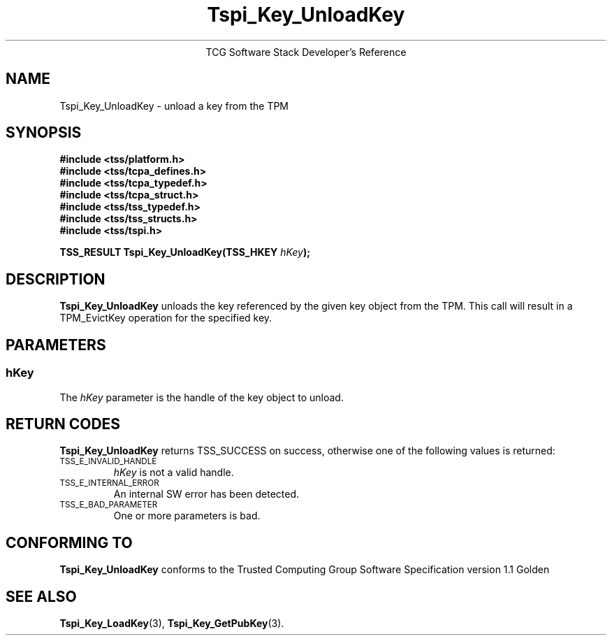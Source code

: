 .\" Copyright (C) 2004 International Business Machines Corporation
.\" Written by Megan Schneider based on the Trusted Computing Group Software Stack Specification Version 1.1 Golden
.\"
.de Sh \" Subsection
.br
.if t .Sp
.ne 5
.PP
\fB\\$1\fR
.PP
..
.de Sp \" Vertical space (when we can't use .PP)
.if t .sp .5v
.if n .sp
..
.de Ip \" List item
.br
.ie \\n(.$>=3 .ne \\$3
.el .ne 3
.IP "\\$1" \\$2
..
.TH "Tspi_Key_UnloadKey" 3 "2004-05-25" "TSS 1.1"
.ce 1
TCG Software Stack Developer's Reference
.SH NAME
Tspi_Key_UnloadKey \- unload a key from the TPM
.SH "SYNOPSIS"
.ad l
.hy 0
.nf
.B #include <tss/platform.h>
.B #include <tss/tcpa_defines.h>
.B #include <tss/tcpa_typedef.h>
.B #include <tss/tcpa_struct.h>
.B #include <tss/tss_typedef.h>
.B #include <tss/tss_structs.h>
.B #include <tss/tspi.h>
.sp
.BI "TSS_RESULT Tspi_Key_UnloadKey(TSS_HKEY " hKey ");"
.fi
.sp
.ad
.hy

.SH "DESCRIPTION"
.PP
\fBTspi_Key_UnloadKey\fR unloads the key referenced
by the given key object from the TPM. This call will result in a
TPM_EvictKey operation for the specified key.


.SH "PARAMETERS"
.PP
.SS hKey
The \fIhKey\fR parameter is the handle of the key object to unload.

.SH "RETURN CODES"
.PP
\fBTspi_Key_UnloadKey\fR returns TSS_SUCCESS on success, otherwise
one of the following values is returned:
.TP
.SM TSS_E_INVALID_HANDLE
\fIhKey\fR is not a valid handle.

.TP
.SM TSS_E_INTERNAL_ERROR
An internal SW error has been detected.

.TP
.SM TSS_E_BAD_PARAMETER
One or more parameters is bad.

.SH "CONFORMING TO"

.PP
\fBTspi_Key_UnloadKey\fR conforms to the Trusted Computing Group Software
Specification version 1.1 Golden

.SH "SEE ALSO"

.PP
\fBTspi_Key_LoadKey\fR(3), \fBTspi_Key_GetPubKey\fR(3).

